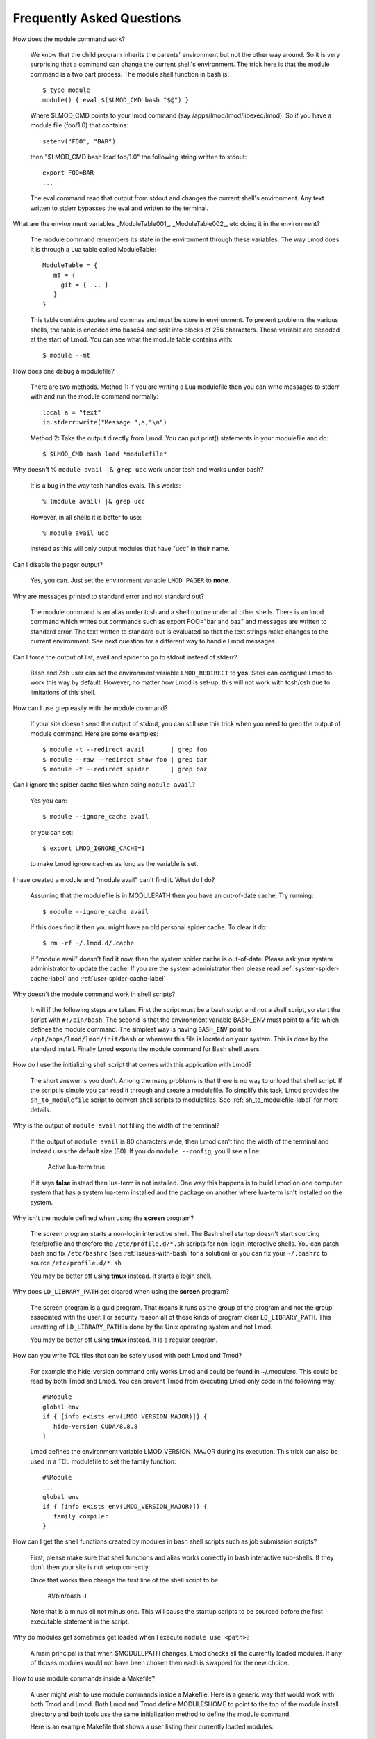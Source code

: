 .. _faq-label:

Frequently Asked Questions
==========================

How does the module command work?

   We know that the child program inherits the  parents' environment
   but not the other way around. So it is very surprising that a
   command can change the current shell's environment. The trick here
   is that the module command is a two part process.  The module shell
   function in bash is::

        $ type module
        module() { eval $($LMOD_CMD bash "$@") }

   Where $LMOD_CMD points to your lmod command (say
   /apps/lmod/lmod/libexec/lmod).  So if you have a module file
   (foo/1.0) that contains::

       setenv("FOO", "BAR")

   then "$LMOD_CMD bash load foo/1.0" the following string written to stdout::

       export FOO=BAR
       ...

   The eval command read that output from stdout and changes the
   current shell's environment. Any text written to stderr bypasses
   the eval and written to the terminal.

What are the environment variables _ModuleTable001_, _ModuleTable002_,
etc doing it in the environment?

    The module command remembers its state in the environment through
    these variables.  The way Lmod does it is through a Lua table called
    ModuleTable::

       ModuleTable = {
          mT = {
            git = { ... }
          }
       }

    This table contains quotes and commas and must be store in
    environment.  To prevent problems the various shells, the table is
    encoded into base64 and split into blocks of 256 characters.
    These variable are decoded at the start of Lmod.  You can see what
    the module table contains with::

        $ module --mt

How does one debug a modulefile?

    There are two methods.  Method 1: If you are writing a Lua modulefile then
    you can write messages to stderr with and run the module command normally::

        local a = "text"
        io.stderr:write("Message ",a,"\n")

    Method 2: Take the output directly from Lmod.  You can put print()
    statements in your modulefile and do::

        $ $LMOD_CMD bash load *modulefile*

Why doesn't  % ``module avail |& grep ucc``  work under tcsh and works under bash?

    It is a bug in the way tcsh handles evals. This works::

       % (module avail) |& grep ucc

    However, in all shells it is better to use::

       % module avail ucc

    instead as this will only output modules that have "ucc" in
    their name.


Can I disable the pager output?

   Yes, you can.  Just set the environment variable ``LMOD_PAGER`` to
   **none**.

Why are messages printed to standard error and not standard out?

    The module command is an alias under tcsh and a shell routine under
    all other shells. There is an lmod command which writes out commands
    such as export FOO="bar and baz" and messages are written to standard
    error. The text written to standard out is evaluated so that the text
    strings make changes to the current environment. See next question
    for a different way to handle Lmod messages.


Can I force the output of list, avail and spider to go to stdout
instead of stderr?

   Bash and Zsh user can set the environment variable
   ``LMOD_REDIRECT`` to **yes**.  Sites can configure Lmod to work
   this way by default.  However, no matter how Lmod is set-up,
   this will not work with tcsh/csh due to limitations of
   this shell.

How can I use grep easily with the module command?

   If your site doesn't send the output of stdout, you can still use
   this trick when you need to grep the output of module command.
   Here are some examples::

      $ module -t --redirect avail       | grep foo
      $ module --raw --redirect show foo | grep bar
      $ module -t --redirect spider      | grep baz

Can I ignore the spider cache files when doing ``module avail``?

   Yes you can::

      $ module --ignore_cache avail

   or you can set::

      $ export LMOD_IGNORE_CACHE=1

   to make Lmod ignore caches as long as the variable is set.

I have created a module and "module avail" can't find it. What do I
do?

   Assuming that the modulefile is in MODULEPATH then you have an
   out-of-date cache.  Try running::

      $ module --ignore_cache avail

   If this does find it then you might have an old personal spider cache.
   To clear it do::

      $ rm -rf ~/.lmod.d/.cache

   If "module avail" doesn't find it now, then the system spider cache
   is out-of-date.  Please ask your system administrator to update the
   cache.  If you are the system administrator then please read
   :ref:`system-spider-cache-label` and :ref:`user-spider-cache-label`

Why doesn't the module command work in shell scripts?

 It will if the following steps are taken. First the script must be a
 bash script and not a shell script, so start the script with
 ``#!/bin/bash``. The second is that the environment variable BASH_ENV
 must point to a file which defines the module command. The simplest
 way is having ``BASH_ENV`` point to ``/opt/apps/lmod/lmod/init/bash`` or
 wherever this file is located on your system. This is done by the
 standard install.  Finally Lmod exports the module command for Bash
 shell users.

How do I use the initializing shell script that comes with this application with Lmod?

 The short answer is you don't. Among the many problems is that there
 is no way to unload that shell script. If the script is simple you
 can read it through and create a modulefile. To simplify this task,
 Lmod provides the ``sh_to_modulefile`` script to convert shell
 scripts to modulefiles. See :ref:`sh_to_modulefile-label` for more details.

Why is the output of ``module avail`` not filling the width of the terminal?

  If the output of ``module avail`` is 80 characters wide, then Lmod
  can't find the width of the terminal and instead uses the default
  size (80). If you do ``module --config``, you'll see a line:

      Active lua-term                true

  If it says **false** instead then lua-term is not installed.  One
  way this happens is to build Lmod on one computer system that has a
  system lua-term installed and the package on another where lua-term
  isn't installed on the system.


Why isn't the module defined when using the **screen** program?

  The screen program starts a non-login interactive shell.  The Bash
  shell startup doesn't start sourcing /etc/profile and therefore the
  ``/etc/profile.d/*.sh`` scripts for non-login interactive shells.  You
  can patch bash and fix ``/etc/bashrc`` (see :ref:`issues-with-bash`
  for a solution) or  you can fix your ``~/.bashrc`` to source
  ``/etc/profile.d/*.sh``

  You may be better off using **tmux** instead. It starts a login shell.

Why does ``LD_LIBRARY_PATH`` get cleared when using the **screen** program?

  The screen program is a guid program.  That means it runs as the group
  of the program and not the group associated with the user.  For
  security reason all of these kinds of program clear
  ``LD_LIBRARY_PATH``.  This unsetting of ``LD_LIBRARY_PATH`` is done
  by the Unix operating system and not Lmod.

  You may be better off using **tmux** instead. It is a regular
  program.

How can you write TCL files that can be safely used with both Lmod
and Tmod?

  For example the hide-version command only works Lmod and could be
  found in ~/.modulerc.  This could be read by both Tmod and Lmod.
  You can prevent Tmod from executing Lmod only code in the following way::

    #%Module
    global env
    if { [info exists env(LMOD_VERSION_MAJOR)]} {
       hide-version CUDA/8.8.8
    }

  Lmod defines the environment variable LMOD_VERSION_MAJOR during its
  execution.  This trick can also be used in a TCL modulefile to set
  the family function::

    #%Module
    ...
    global env
    if { [info exists env(LMOD_VERSION_MAJOR)]} {
       family compiler
    }

How can I get the shell functions created by modules in bash shell
scripts such as job submission scripts?

   First, please make sure that shell functions and alias works
   correctly in bash interactive sub-shells.  If they don't then your
   site is not setup correctly.

   Once that works then change the first line of the shell script to
   be:

       #!/bin/bash -l

   Note that is a minus ell not minus one. This will cause the startup
   scripts to be sourced before the first executable statement in the
   script.

Why do modules get sometimes get loaded when I execute ``module use <path>``?

   A main principal is that when $MODULEPATH changes, Lmod checks all
   the currently loaded modules. If any of thoses modules would not
   have been chosen then each is swapped for the new choice.

How to use module commands inside a Makefile?

   A user might wish to use module commands inside a Makefile.  Here is a
   generic way that would work with both Tmod and Lmod.  Both Lmod and
   Tmod define MODULESHOME to point to the top of the module install
   directory and both tools use the same initialization method to
   define the module command. 

   Here is an example Makefile that shows a user listing their currently
   loaded modules::


      module_list:
             source $$MODULESHOME/init/bash; module list

   
        
